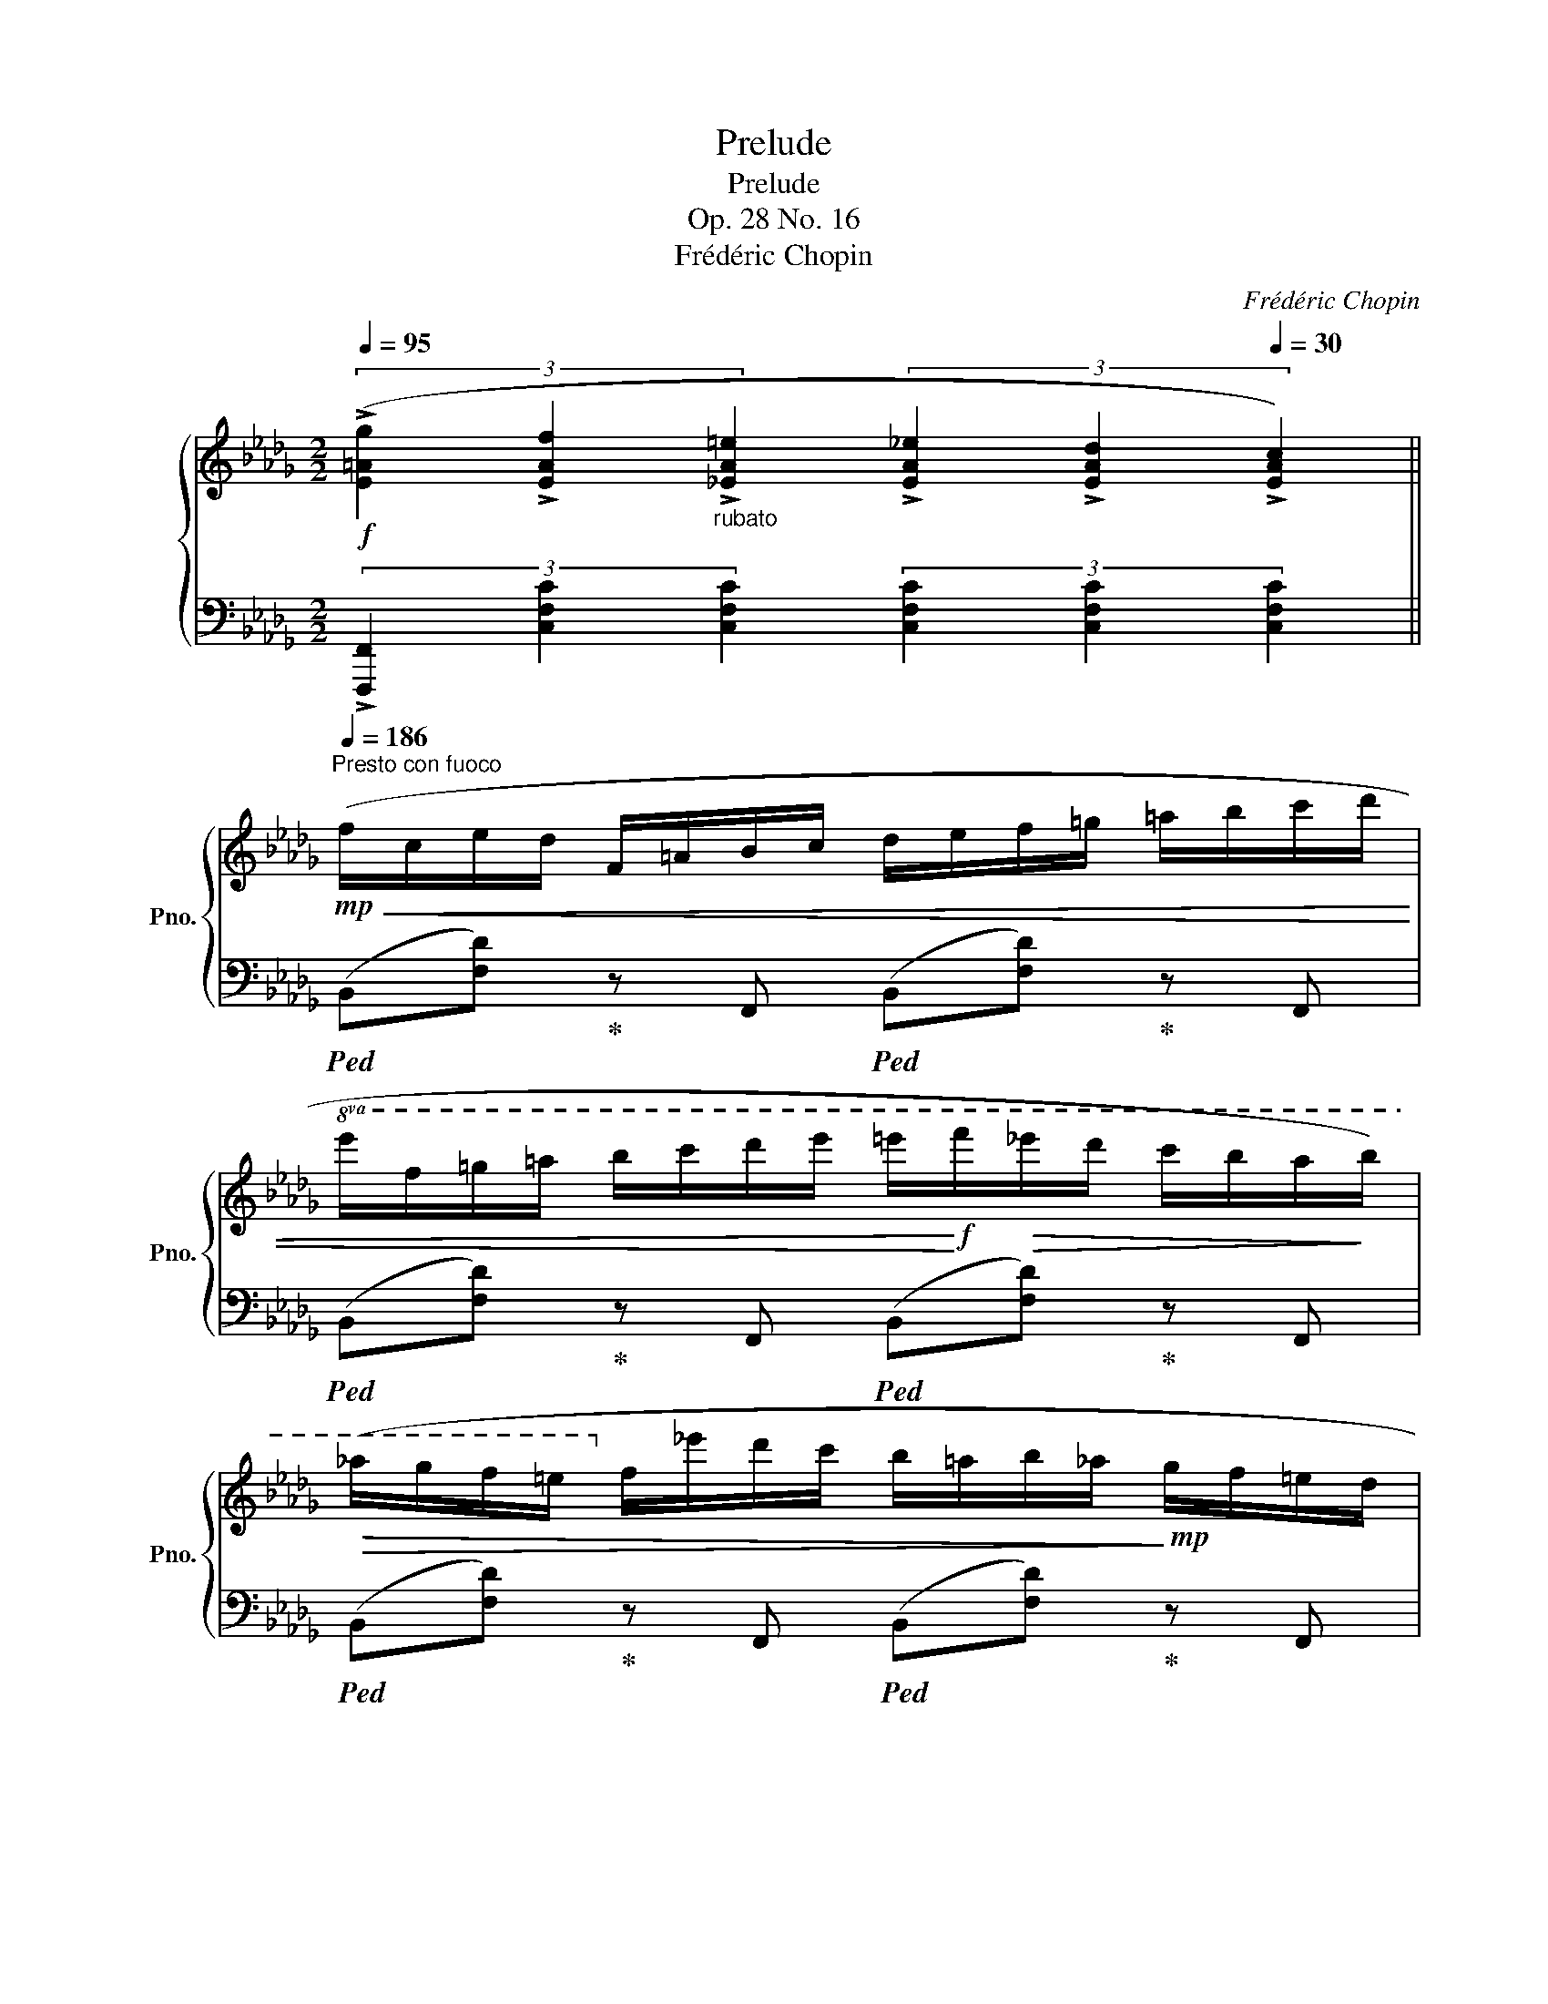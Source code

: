 X:1
T:Prelude
T:Prelude
T:Op. 28 No. 16
T:Frédéric Chopin
C:Frédéric Chopin
%%score { 1 | ( 2 3 ) }
L:1/8
Q:1/4=95
M:2/2
K:Db
V:1 treble nm="鋼琴" snm="Pno."
V:2 bass 
V:3 bass 
V:1
!f! (3(!>![E=Ag]2[Q:1/4=120] !>![EAf]2"_rubato"[Q:1/4=130] !>![_EA=e]2[Q:1/4=155] (3!>![EA_e]2[Q:1/4=180] !>![EAd]2[Q:1/4=30] !>![EAc]2) || %1
[Q:1/4=186]"^Presto con fuoco"!mp!!<(! (f/c/e/d/ F/=A/B/c/ d/e/f/=g/ =a/b/c'/d'/ | %2
!8va(! e'/f'/=g'/=a'/ b'/c''/d''/e''/ =e''/!<)!!f!f''/!>(!_e''/d''/ c''/b'/a'/!>)!b'/) | %3
!>(! (_a'/g'/f'/=e'/!8va)! f'/_e'/d'/c'/ b/=a/b/_a/!>)!!mp! g/f/=e/d/ | %4
 c/d/e/f/ g/a/b/c'/ b/a/g/f/ e/d/c/e/ | g/=d/f/e/!<(! c/G/=B/c/ _d/c/=d/e/ f/e/=e/f/) | %6
 (a/g/=a/b/ d'/c'/d'/=d'/!8va(! f'/e'/=e'/f'/ =a'/b'/_a'/=g'/!<)! | %7
!f!!>(! _g'/f''/e''/e'/ d''/c''/c'/b'/ =a'/=a/_a'/g'/!8va)! g/f'/e'/(g/ | %8
 f/)e'/d'/f/ d'/c'/e/c'/ d/b/a/c/ a/g/B/g/)!>)! | %9
!mp! (=A/B/c/d/"_cresc." e/=e/f/g/ e/f/=d/_e/ c/_d/c/B/) | %10
 (=A/B/c/d/ e/=e/f/g/ e/f/=d/_e/ c/_d/c/B/) | (=B/c/=d/e/ =e/f/=g/a/ ^f/g/e/=f/ d/_e/d/c/) | %12
 (=B/c/=d/e/ =e/f/=g/a/ ^f/g/e/=f/ d/_e/d/c/) | %13
 (_d/e/f/!f!!<(!g/ a/b/=b/c'/ ^c'/=d'/!<)!!>(!f'/e'/ =c'/=a/g/e/)!>)! | %14
!f! (_d/e/f/!<(!g/ a/b/=b/c'/ d'/c'/!<)!!>(!e'/d'/ _b/=g/=e/d/)!>)! | %15
!f! (c/d/!<(!=d/e/ =e/f/g/=g/!<)!!>(! a/=a/c'/b/ _g/f/_e/!>)!_d/ | %16
!f! c/B/=A/c/!<(! G/F/=E/F/ G/F/B/A/ d/c/_a/g/)!<)! | %17
!ff! (f/c/e/d/!<(! F/=A/B/c/ d/e/f/=g/ =a/b/c'/d'/ | %18
!8va(! e'/f'/=g'/=a'/ b'/c''/d''/e''/!<)!!fff! =e''/!>(!f''/_e''/d''/ c''/b'/a'/b'/ | %19
 _a'/g'/f'/=e'/!8va)! f'/_e'/d'/c'/ b/=a/b/_a/ g/f/=e/!>)!d/) | %20
!f!!<(! (c/d/e/f/ g/a/b/c'/ b/a/g/f/ e/d/c/e/!<)! | %21
!ff! g/=d/_f/e/ c/G/=B/c/!<(! _d/c/=d/e/ f/e/=e/=f/) | %22
 (a/_g/=b/c'/!8va(! _d'/c'/=d'/e'/ _f'/e'/=e'/=f'/ a'/b'/a'/=g'/!<)! | %23
!fff!!>(! _g'/f''/e''/g'/ e''/d''/f'/d''/ c''/e'/c''/b'/ d'/b'/a'/c'/ | %24
 a'/g'/b/g'/!8va)! f'/a/f'/e'/ g/e'/d'/f/ b/a/f/d/)!>)! | %25
!mf!!<(! (c/d/e/=e/ f/g/a/__b/!<)!!f!!>(! =g/a/_e/_f/ A/f/e/d/)!>)! | %26
!mf!!<(! (c/d/e/=e/ =f/g/a/__b/!<)!!f!!>(! =g/a/_e/_f/ A/f/d/_c/)!>)! | %27
!mf!!<(! (^A/=B/^c/=d/ ^d/=e/^f/=g/!<)!!f!!>(! ^e/f/^d/=e/ ^c/=d/B/=A/)!>)! | %28
!mf!!<(! (^G/=A/=B/c/ ^c/=d/=e/=f/!<)!!f!!>(! ^d/e/c/=d/ B/=c/B/A/)!>)! | %29
!mf! (^G/"^stretto"=A/_d/c/ B/A/_g/f/ e/d/)(c'/b/ _a/g/f/e/ | %30
 d/c/)(b/a/ g/f/e/d/ c/B/)(a/g/ f/e/d/c/ | %31
 B/=A/_A/=G/)!>(! (A/G/_G/F/)!>)!!>(! (=G/_G/F/=E/)!>)!!>(! (G/F/E/_E/)!>)! | %32
!>(! (F/=E/_E/=D/)!>)!!>(! (=E/_E/D/_D/)!>)!!>(! (E/=D/_D/C/)!>)!!>(! (E/D/C/B,/)!>)! | %33
"^sempre più animato"!mf!!<(! (=A,/B,/C/D/ E/=E/F/G/!<)!!ff!!>(! E/F/=D/_E/ C/_D/C/B,/)!>)! | %34
!mf!!<(! (=A,/B,/C/D/ E/=E/F/G/!<)!!ff!!>(! E/F/=D/_E/ C/_D/C/B,/)!>)! | %35
!<(! (C/D/E/F/ G/c/B/!<)!C/!<(! B,/C/D/E/ F/c/B/!<)!G/) | %36
!<(! (=E/F/G/F/ B/=A/g/f/!<)!!ff!!>(! _e/d/B/F/ _E/D/B,/!>)!!mf!F,/) | %37
!mf!!<(! (=A,/B,/C/D/ E/=E/F/G/!<)!!ff!!>(! E/F/=D/_E/ C/_D/C/B,/)!>)! | %38
!mf!!<(! (=A,/B,/C/D/ E/=E/F/G/!<)!!ff!!>(! E/F/=D/_E/ C/_D/C/!>)!!mf!B,/) | %39
 (_C/D/E/_F/ G/!<(!A/B/_c/ d/e/_f/g/ a/b/_c'/d'/!<)! | %40
!ff! _f'/!>(!e'/_c'/a/ g/e/_c/A/ G/E/_C/A,/!>)![K:bass]!mf! G,/E,/_C,/A,,/) | %41
!mf! (=E,,/F,,/B,,/=A,,/ G,,/F,,/D,/C,/ B,,/A,,/G,/F,/ D,/"_molto cresc."C,/B,/=A,/ | %42
 G,/F,/D/C/[K:treble] B,/=A,/G/F/ D/C/B/=A/ G/F/d/c/ | B/=A/g/f/ d/c/b/=a/ g/f/d'/c'/ b/a/g'/f'/ | %44
!f!!8va(! d'/c'/b'/=a'/ g'/f'/d''/c''/ !wedge!f'')!8va)! z [E=Af]2 | %45
 .[Bb]2[Q:1/4=20] z2[Q:1/4=160] z4 |] %46
V:2
 (3!>![F,,,F,,]2 [C,F,C]2 [C,F,C]2 (3[C,F,C]2 [C,F,C]2 [C,F,C]2 || %1
!ped! (B,,[F,D])!ped-up! z F,,!ped! (B,,[F,D])!ped-up! z F,, | %2
!ped! (B,,[F,D])!ped-up! z F,,!ped! (B,,[F,D])!ped-up! z F,, | %3
!ped! (B,,[F,D])!ped-up! z F,,!ped! (B,,[F,D])!ped-up! z F,, | %4
!ped! (B,,[E,G,E])!ped-up! z B,,,!ped! (B,,[E,G,E])!ped-up! z B,,, | %5
!ped! (B,,[E,G,E])!ped-up! z B,,,!ped! (B,,[E,G,E])!ped-up! z B,,, | %6
!ped! (B,,[E,G,E])!ped-up! z B,,,!ped! (B,,[E,G,E])!ped-up! z B,, | %7
!ped! (=A,,[G,E])!ped-up! z =A,,,!ped! (A,,[G,E])!ped-up! z A,, | %8
!ped! (B,,[F,D])!ped-up! z B,,!ped! (D,[F,B,F])!ped-up! z (D, | %9
!ped! E,[=A,G])!ped-up! z (E,!ped! D,[F,B,F])!ped-up! z (D, | %10
!ped! E,[=A,G])!ped-up! z (E,!ped! D,[F,B,F])!ped-up! z (D, | %11
!ped! F,[=B,A])!ped-up! z (F,!ped! E,[=G,C=G])!ped-up! z (E, | %12
!ped! F,[=B,A])!ped-up! z (F,!ped! E,[=G,C=G])!ped-up! z (E, | %13
!ped! F,[A,DA])!ped-up! z (F,!ped! G,[=A,C=A])!ped-up! z (G, | %14
!ped! F,[A,DA])!ped-up! z (F,!ped! =E,[B,D=G])!ped-up! z (E, | %15
!ped! _E,[=A,C_G])!ped-up! z (E,!ped! D,[F,B,F]) z2!ped-up! | %16
!ped! F,, z !arpeggio![C,E,=A,E]2 z4!ped-up! | %17
!ped! [B,,,B,,][D,F,D]!ped-up! z ([F,,,F,,]!ped! [B,,,B,,])[D,F,D]!ped-up! z ([F,,,F,,] | %18
!ped! [B,,,B,,])!ped-up![D,F,D] z ([F,,,F,,]!ped! [B,,,B,,])[D,F,D]!ped-up! z ([F,,,F,,] | %19
!ped! [B,,,B,,])!ped-up![D,F,D] z ([F,,,F,,]!ped! [B,,,B,,])[D,F,D]!ped-up! z ([F,,,F,,] | %20
!ped! [B,,,B,,])[E,G,E]!ped-up! z ([F,,,F,,]!ped! [B,,,B,,])[E,G,E]!ped-up! z ([F,,,F,,] | %21
!ped! [__B,,,__B,,])[E,G,E]!ped-up! z ([E,,,E,,]!ped! [B,,,B,,])[E,G,E]!ped-up! z ([_E,,,_E,,] | %22
!ped! [__B,,,__B,,])[E,G,E]!ped-up! z ([E,,,E,,]!ped! [B,,,B,,])[E,G,E]!ped-up! z ([E,,,E,,] | %23
!ped! [A,,,A,,])[E,CG]!ped-up! z ([E,,,E,,]!ped! [A,,,A,,])[E,CG]!ped-up! z (A,,, | %24
!ped! A,,)[F,DF]!ped-up! z (A,,,!ped! A,,)[F,D]!ped-up! z (A,,, | %25
!ped! A,,)[E,G,C]!ped-up! z (A,,,!ped! A,,)[_F,D]!ped-up! z (A,,, | %26
!ped! A,,)[E,G,C]!ped-up! z (A,,!ped! D,)[_F,D]!ped-up! z (=G,, | %27
!ped! ^F,,)[^F,^A,=E]!ped-up! z (^F,,,!ped! F,,)[F,=B,=D]!ped-up! z (=F,, | %28
!ped! =E,,)[=E,^G,=D]!ped-up! z (=E,,,!ped! E,,)[E,=A,=C]!ped-up! z [E,,,E,,] | %29
!ped! !>![F,,,F,,] z !arpeggio![C,F,E]2!ped-up!!ped! !arpeggio![B,,F,D]2!ped-up!!ped! !arpeggio![E,B,G]2!ped-up! | %30
!ped! !arpeggio![A,,G,C]2!ped-up!!ped! !arpeggio![D,A,F]2!ped-up!!ped! !arpeggio![G,,D,B,]2!ped-up!!ped! !arpeggio![C,G,E]2!ped-up! | %31
 [D,F,B,D]2 [E,_G,B,C]2 z2 (G,/F,/=E,/_E,/) | %32
 (F,/=E,/_E,/=D,/) (=E,/_E,/D,/_D,/) (E,/=D,/_D,/C,/) (E,/D,/C,/B,,/) | %33
!ped! (E,,[=A,,G,])!ped-up! z (E,,!ped! D,,)[B,,F,]!ped-up! z (D,, | %34
!ped! E,,)[=A,,G,]!ped-up! z (E,,!ped! D,,)[B,,F,]!ped-up! z (D,, | %35
!ped! E,,)[B,,G,]!ped-up! z (E,,!ped! F,,)[D,B,]!ped-up! z (F,,, | %36
!ped! F,,)[E,=A,]!ped-up! z (F,,!ped! B,,)[F,D]!ped-up! z (D,, | %37
!ped! E,,)[=A,,G,]!ped-up! z (E,,!ped! D,,)[B,,F,]!ped-up! z (D,, | %38
!ped! E,,)[=A,,G,]!ped-up! z (E,,!ped! D,,)[B,,F,]!ped-up! z D,, | %39
!ped! !arpeggio![E,,_C,G,]2 z2 !arpeggio![E,G,_CG]2!ped-up!!ped! !arpeggio![D,G,B,_F]2!ped-up! | %40
!ped! E4 z4!ped-up! | %41
 (=E,,,/F,,,/B,,,/=A,,,/ G,,,/F,,,/D,,/C,,/ B,,,/A,,,/G,,/F,,/ D,,/C,,/B,,/=A,,/ | %42
 G,,/F,,/D,/C,/ B,,/=A,,/G,/F,/ D,/C,/B,/=A,/ G,/F,/D/C/ | %43
 B,/=A,/G/F/[K:treble] D/C/B/=A/ G/F/d/c/ B/A/g/f/ | %44
 d/c/b/=a/ g/f/d'/c'/!ped! !wedge!f') z!ped-up![K:bass]!ped! !>!.[F,,F,]2!ped-up! | %45
!ped!{/B,,,} .[B,,F,D]2 z2!ped-up! z4 |] %46
V:3
 x8 || x8 | x8 | x8 | x8 | x8 | x8 | x8 | x8 | x8 | x8 | x8 | x8 | x8 | x8 | x8 | x8 | x8 | x8 | %19
 x8 | x8 | x8 | x8 | x8 | x8 | x8 | x8 | x8 | x8 | x8 | x8 | x8 | x8 | x8 | x8 | x8 | x8 | x8 | %38
 x8 | x8 | !arpeggio![_C,G,]2 z2 x4 | x8 | x8 | x2[K:treble] x6 | x6[K:bass] x2 | x8 |] %46

